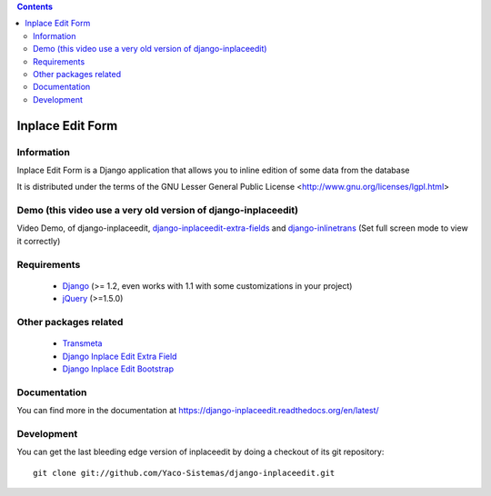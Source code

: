 .. contents::

=================
Inplace Edit Form
=================

Information
===========

.. image:: https://travis-ci.org/Yaco-Sistemas/django-inplaceedit.png?branch=master
    :target: https://travis-ci.org/Yaco-Sistemas/django-inplaceedit

.. image:: https://badge.fury.io/py/django-inplaceedit.png
    :target: https://badge.fury.io/py/django-inplaceedit

.. image:: https://pypip.in/d/django-inplaceedit/badge.png
    :target: https://pypi.python.org/pypi/django-inplaceedit

Inplace Edit Form is a Django application that allows you to inline edition of some data from the database

It is distributed under the terms of the GNU Lesser General Public
License <http://www.gnu.org/licenses/lgpl.html>

Demo (this video use a very old version of django-inplaceedit)
==============================================================

Video Demo, of django-inplaceedit, `django-inplaceedit-extra-fields <http://pypi.python.org/pypi/django-inplaceedit-extra-fields>`_ and `django-inlinetrans <http://pypi.python.org/pypi/django-inlinetrans>`_ (Set full screen mode to view it correctly)

.. image:: https://github.com/Yaco-Sistemas/django-inplaceedit/raw/master/video-frame.png
   :target: http://youtu.be/_EjisXtMy_Y?t=34s


Requirements
============

 * `Django <https://www.djangoproject.com/>`_ (>= 1.2, even works with 1.1 with some customizations in your project)
 * `jQuery <http://jquery.com/>`_ (>=1.5.0)


Other packages related
======================

 * `Transmeta <http://pypi.python.org/pypi/django-transmeta>`_
 * `Django Inplace Edit Extra Field <http://pypi.python.org/pypi/django-inplaceedit-extra-fields>`_
 * `Django Inplace Edit Bootstrap <http://pypi.python.org/pypi/django-inplaceedit-bootstrap>`_

Documentation
=============

You can find more in the documentation at https://django-inplaceedit.readthedocs.org/en/latest/

Development
===========

You can get the last bleeding edge version of inplaceedit by doing a checkout
of its git repository::

  git clone git://github.com/Yaco-Sistemas/django-inplaceedit.git
